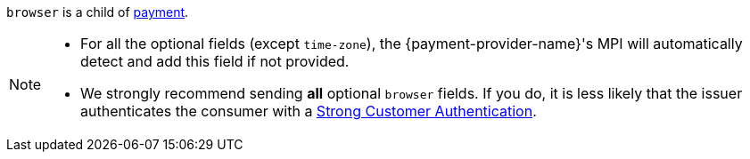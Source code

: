 // This include file requires the shortcut {listname} in the link, as this include file is used in different environments.
// The shortcut guarantees that the target of the link remains in the current environment.

``browser`` is a child of <<CC_Fields_{listname}_request_payment, payment>>.

[NOTE]
====
* For all the optional fields (except ``time-zone``), the {payment-provider-name}'s MPI will automatically detect and add this field if not provided.
* We strongly recommend sending *all* optional ``browser`` fields. If you do, it is less likely that the issuer authenticates the consumer with a <<CreditCard_PSD2_SCA, Strong Customer Authentication>>.
====

